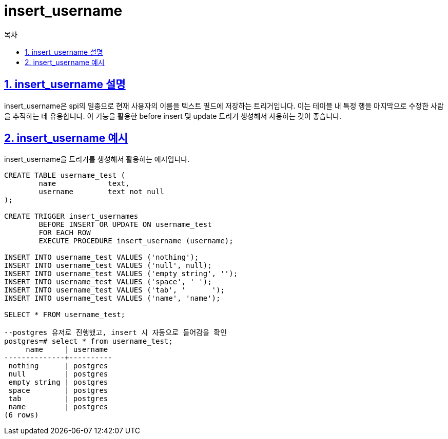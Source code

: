 = insert_username
:toc: 
:toc-title: 목차
:sectlinks:
:sectnums:

== insert_username 설명
insert_username은 spi의 일종으로 현재 사용자의 이름을 텍스트 필드에 저장하는 트리거입니다. 이는 테이블 내 특정 행을 마지막으로 수정한 사람을 추적하는 데 유용합니다. 이 기능을 활용한 before insert 및 update 트리거 생성해서 사용하는 것이 좋습니다.

== insert_username 예시
insert_username을 트리거를 생성해서 활용하는 예시입니다.
[source, sql]
----
CREATE TABLE username_test (
	name		text,
	username	text not null
);

CREATE TRIGGER insert_usernames
	BEFORE INSERT OR UPDATE ON username_test
	FOR EACH ROW
	EXECUTE PROCEDURE insert_username (username);

INSERT INTO username_test VALUES ('nothing');
INSERT INTO username_test VALUES ('null', null);
INSERT INTO username_test VALUES ('empty string', '');
INSERT INTO username_test VALUES ('space', ' ');
INSERT INTO username_test VALUES ('tab', '	');
INSERT INTO username_test VALUES ('name', 'name');

SELECT * FROM username_test;

--postgres 유저로 진행했고, insert 시 자동으로 들어감을 확인
postgres=# select * from username_test;
     name     | username 
--------------+----------
 nothing      | postgres
 null         | postgres
 empty string | postgres
 space        | postgres
 tab          | postgres
 name         | postgres
(6 rows)
----